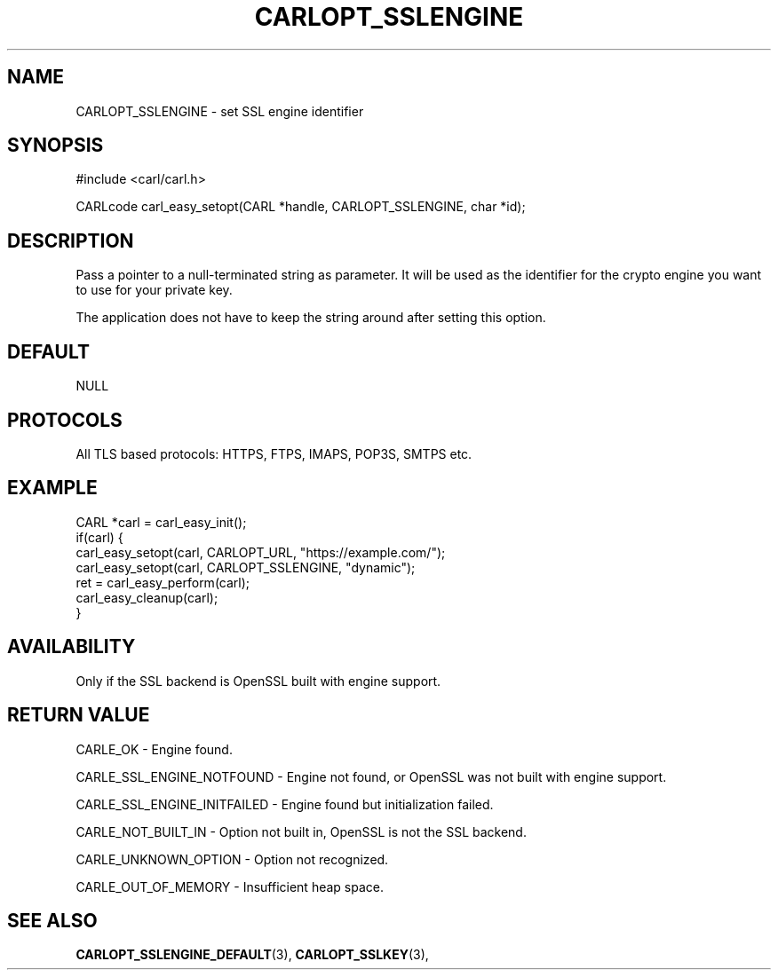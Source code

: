 .\" **************************************************************************
.\" *                                  _   _ ____  _
.\" *  Project                     ___| | | |  _ \| |
.\" *                             / __| | | | |_) | |
.\" *                            | (__| |_| |  _ <| |___
.\" *                             \___|\___/|_| \_\_____|
.\" *
.\" * Copyright (C) 1998 - 2017, Daniel Stenberg, <daniel@haxx.se>, et al.
.\" *
.\" * This software is licensed as described in the file COPYING, which
.\" * you should have received as part of this distribution. The terms
.\" * are also available at https://carl.se/docs/copyright.html.
.\" *
.\" * You may opt to use, copy, modify, merge, publish, distribute and/or sell
.\" * copies of the Software, and permit persons to whom the Software is
.\" * furnished to do so, under the terms of the COPYING file.
.\" *
.\" * This software is distributed on an "AS IS" basis, WITHOUT WARRANTY OF ANY
.\" * KIND, either express or implied.
.\" *
.\" **************************************************************************
.\"
.TH CARLOPT_SSLENGINE 3 "17 Jun 2014" "libcarl 7.37.0" "carl_easy_setopt options"
.SH NAME
CARLOPT_SSLENGINE \- set SSL engine identifier
.SH SYNOPSIS
#include <carl/carl.h>

CARLcode carl_easy_setopt(CARL *handle, CARLOPT_SSLENGINE, char *id);
.SH DESCRIPTION
Pass a pointer to a null-terminated string as parameter. It will be used as
the identifier for the crypto engine you want to use for your private key.

The application does not have to keep the string around after setting this
option.
.SH DEFAULT
NULL
.SH PROTOCOLS
All TLS based protocols: HTTPS, FTPS, IMAPS, POP3S, SMTPS etc.
.SH EXAMPLE
.nf
CARL *carl = carl_easy_init();
if(carl) {
  carl_easy_setopt(carl, CARLOPT_URL, "https://example.com/");
  carl_easy_setopt(carl, CARLOPT_SSLENGINE, "dynamic");
  ret = carl_easy_perform(carl);
  carl_easy_cleanup(carl);
}
.fi
.SH AVAILABILITY
Only if the SSL backend is OpenSSL built with engine support.
.SH RETURN VALUE
CARLE_OK - Engine found.

CARLE_SSL_ENGINE_NOTFOUND - Engine not found, or OpenSSL was not built with
engine support.

CARLE_SSL_ENGINE_INITFAILED - Engine found but initialization failed.

CARLE_NOT_BUILT_IN - Option not built in, OpenSSL is not the SSL backend.

CARLE_UNKNOWN_OPTION - Option not recognized.

CARLE_OUT_OF_MEMORY - Insufficient heap space.
.SH "SEE ALSO"
.BR CARLOPT_SSLENGINE_DEFAULT "(3), " CARLOPT_SSLKEY "(3), "

